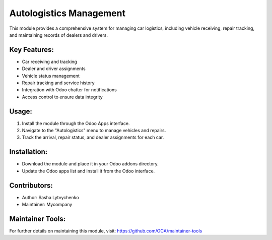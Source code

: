 ========================
Autologistics Management
========================

This module provides a comprehensive system for managing car logistics, including vehicle receiving, repair tracking, and maintaining records of dealers and drivers.

Key Features:
-------------
- Car receiving and tracking
- Dealer and driver assignments
- Vehicle status management
- Repair tracking and service history
- Integration with Odoo chatter for notifications
- Access control to ensure data integrity

Usage:
------
1. Install the module through the Odoo Apps interface.
2. Navigate to the "Autologistics" menu to manage vehicles and repairs.
3. Track the arrival, repair status, and dealer assignments for each car.

Installation:
-------------
- Download the module and place it in your Odoo addons directory.
- Update the Odoo apps list and install it from the Odoo interface.

Contributors:
-------------
- Author: Sasha Lytvychenko
- Maintainer: Mycompany

Maintainer Tools:
-----------------
For further details on maintaining this module, visit:
https://github.com/OCA/maintainer-tools
